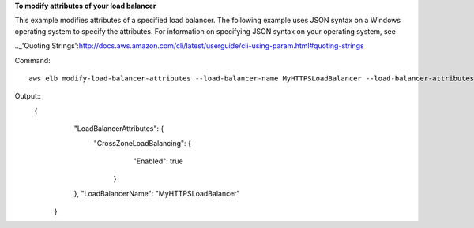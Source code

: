 **To modify attributes of your load balancer**

This example modifies attributes of a specified load balancer. The following example uses JSON syntax
on a Windows operating system to specify the attributes.  For information on specifying JSON syntax on
your operating system, see

.._'Quoting Strings':http://docs.aws.amazon.com/cli/latest/userguide/cli-using-param.html#quoting-strings

Command::

    aws elb modify-load-balancer-attributes --load-balancer-name MyHTTPSLoadBalancer --load-balancer-attributes "{\"CrossZoneLoadBalancing\":{\"Enabled\":true}}


Output::
   {
      "LoadBalancerAttributes": {
        "CrossZoneLoadBalancing": {
            "Enabled": true
          }
      },
      "LoadBalancerName": "MyHTTPSLoadBalancer"
    }

